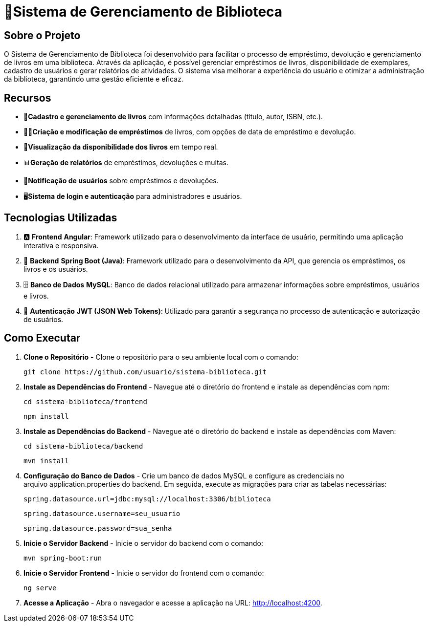 = 🏫Sistema de Gerenciamento de Biblioteca 

## Sobre o Projeto

O Sistema de Gerenciamento de Biblioteca foi desenvolvido para facilitar o
processo de empréstimo, devolução e gerenciamento de livros em uma
biblioteca. Através da aplicação, é possível gerenciar empréstimos de livros,
disponibilidade de exemplares, cadastro de usuários e gerar relatórios de
atividades. O sistema visa melhorar a experiência do usuário e otimizar a
administração da biblioteca, garantindo uma gestão eficiente e eficaz.

## Recursos

** 📒**Cadastro e gerenciamento de livros** com informações detalhadas
(título, autor, ISBN, etc.).
** 🧑‍💼**Criação e modificação de empréstimos** de livros, com opções de data
de empréstimo e devolução.
** 👀**Visualização da disponibilidade dos livros** em tempo real.
** 📊**Geração de relatórios** de empréstimos, devoluções e multas.
** 🔔**Notificação de usuários** sobre empréstimos e devoluções.
** 🖥️**Sistema de login e autenticação** para administradores e usuários.

## Tecnologias Utilizadas

. 🅰️ **Frontend**
   **Angular**: Framework utilizado para o desenvolvimento da interface de usuário, permitindo uma aplicação interativa e responsiva.

. 🍃 **Backend**
   **Spring Boot (Java)**: Framework utilizado para o desenvolvimento da API, que gerencia os empréstimos, os livros e os usuários.

. 🗄️ **Banco de Dados**
   **MySQL**: Banco de dados relacional utilizado para armazenar informações sobre empréstimos, usuários e livros.

. 🔐 **Autenticação**
   **JWT (JSON Web Tokens)**: Utilizado para garantir a segurança no processo de autenticação e autorização de usuários.

## Como Executar

. **Clone o Repositório** -
  Clone o repositório para o seu ambiente local com o comando:

  git clone https://github.com/usuario/sistema-biblioteca.git

. **Instale as Dependências do Frontend** - 
Navegue até o diretório do frontend e instale as dependências com npm:

  cd sistema-biblioteca/frontend
  
  npm install
  
. **Instale as Dependências do Backend** - Navegue até o diretório do backend e instale as dependências com
Maven:

  cd sistema-biblioteca/backend
  
  mvn install
  
. **Configuração do Banco de Dados** - Crie um banco de dados MySQL e configure as credenciais no
arquivo application.properties do backend. Em seguida, execute as
migrações para criar as tabelas necessárias:

  
  spring.datasource.url=jdbc:mysql://localhost:3306/biblioteca

  spring.datasource.username=seu_usuario
  
  spring.datasource.password=sua_senha
  
. **Inicie o Servidor Backend** - Inicie o servidor do backend com o comando:

  mvn spring-boot:run
  
. **Inicie o Servidor Frontend** - Inicie o servidor do frontend com o comando:

  
  ng serve
  

. **Acesse a Aplicação** - Abra o navegador e acesse a aplicação na URL: http://localhost:4200.
